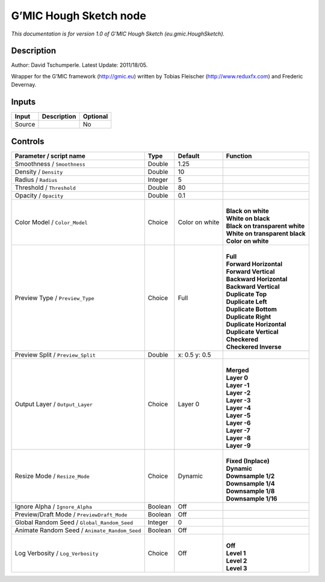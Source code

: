 .. _eu.gmic.HoughSketch:

.. raw:: html

   <!-- Do not edit this file! It is generated automatically by Natron itself. -->

G’MIC Hough Sketch node
=======================

*This documentation is for version 1.0 of G’MIC Hough Sketch (eu.gmic.HoughSketch).*

Description
-----------

Author: David Tschumperle. Latest Update: 2011/18/05.

Wrapper for the G’MIC framework (http://gmic.eu) written by Tobias Fleischer (http://www.reduxfx.com) and Frederic Devernay.

Inputs
------

+--------+-------------+----------+
| Input  | Description | Optional |
+========+=============+==========+
| Source |             | No       |
+--------+-------------+----------+

Controls
--------

.. tabularcolumns:: |>{\raggedright}p{0.2\columnwidth}|>{\raggedright}p{0.06\columnwidth}|>{\raggedright}p{0.07\columnwidth}|p{0.63\columnwidth}|

.. cssclass:: longtable

+-----------------------------------------------+---------+----------------+----------------------------------+
| Parameter / script name                       | Type    | Default        | Function                         |
+===============================================+=========+================+==================================+
| Smoothness / ``Smoothness``                   | Double  | 1.25           |                                  |
+-----------------------------------------------+---------+----------------+----------------------------------+
| Density / ``Density``                         | Double  | 10             |                                  |
+-----------------------------------------------+---------+----------------+----------------------------------+
| Radius / ``Radius``                           | Integer | 5              |                                  |
+-----------------------------------------------+---------+----------------+----------------------------------+
| Threshold / ``Threshold``                     | Double  | 80             |                                  |
+-----------------------------------------------+---------+----------------+----------------------------------+
| Opacity / ``Opacity``                         | Double  | 0.1            |                                  |
+-----------------------------------------------+---------+----------------+----------------------------------+
| Color Model / ``Color_Model``                 | Choice  | Color on white | |                                |
|                                               |         |                | | **Black on white**             |
|                                               |         |                | | **White on black**             |
|                                               |         |                | | **Black on transparent white** |
|                                               |         |                | | **White on transparent black** |
|                                               |         |                | | **Color on white**             |
+-----------------------------------------------+---------+----------------+----------------------------------+
| Preview Type / ``Preview_Type``               | Choice  | Full           | |                                |
|                                               |         |                | | **Full**                       |
|                                               |         |                | | **Forward Horizontal**         |
|                                               |         |                | | **Forward Vertical**           |
|                                               |         |                | | **Backward Horizontal**        |
|                                               |         |                | | **Backward Vertical**          |
|                                               |         |                | | **Duplicate Top**              |
|                                               |         |                | | **Duplicate Left**             |
|                                               |         |                | | **Duplicate Bottom**           |
|                                               |         |                | | **Duplicate Right**            |
|                                               |         |                | | **Duplicate Horizontal**       |
|                                               |         |                | | **Duplicate Vertical**         |
|                                               |         |                | | **Checkered**                  |
|                                               |         |                | | **Checkered Inverse**          |
+-----------------------------------------------+---------+----------------+----------------------------------+
| Preview Split / ``Preview_Split``             | Double  | x: 0.5 y: 0.5  |                                  |
+-----------------------------------------------+---------+----------------+----------------------------------+
| Output Layer / ``Output_Layer``               | Choice  | Layer 0        | |                                |
|                                               |         |                | | **Merged**                     |
|                                               |         |                | | **Layer 0**                    |
|                                               |         |                | | **Layer -1**                   |
|                                               |         |                | | **Layer -2**                   |
|                                               |         |                | | **Layer -3**                   |
|                                               |         |                | | **Layer -4**                   |
|                                               |         |                | | **Layer -5**                   |
|                                               |         |                | | **Layer -6**                   |
|                                               |         |                | | **Layer -7**                   |
|                                               |         |                | | **Layer -8**                   |
|                                               |         |                | | **Layer -9**                   |
+-----------------------------------------------+---------+----------------+----------------------------------+
| Resize Mode / ``Resize_Mode``                 | Choice  | Dynamic        | |                                |
|                                               |         |                | | **Fixed (Inplace)**            |
|                                               |         |                | | **Dynamic**                    |
|                                               |         |                | | **Downsample 1/2**             |
|                                               |         |                | | **Downsample 1/4**             |
|                                               |         |                | | **Downsample 1/8**             |
|                                               |         |                | | **Downsample 1/16**            |
+-----------------------------------------------+---------+----------------+----------------------------------+
| Ignore Alpha / ``Ignore_Alpha``               | Boolean | Off            |                                  |
+-----------------------------------------------+---------+----------------+----------------------------------+
| Preview/Draft Mode / ``PreviewDraft_Mode``    | Boolean | Off            |                                  |
+-----------------------------------------------+---------+----------------+----------------------------------+
| Global Random Seed / ``Global_Random_Seed``   | Integer | 0              |                                  |
+-----------------------------------------------+---------+----------------+----------------------------------+
| Animate Random Seed / ``Animate_Random_Seed`` | Boolean | Off            |                                  |
+-----------------------------------------------+---------+----------------+----------------------------------+
| Log Verbosity / ``Log_Verbosity``             | Choice  | Off            | |                                |
|                                               |         |                | | **Off**                        |
|                                               |         |                | | **Level 1**                    |
|                                               |         |                | | **Level 2**                    |
|                                               |         |                | | **Level 3**                    |
+-----------------------------------------------+---------+----------------+----------------------------------+
